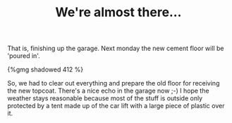 #+layout: post
#+title: We're almost there...
#+tags: cobra garage
#+type: post
#+published: true

That is, finishing up the garage. Next monday the new cement floor
will be 'poured in'.

#+BEGIN_HTML
{%gmg shadowed 412 %}
#+END_HTML

So, we had to clear out everything and prepare the old floor for
receiving the new topcoat. There's a nice echo in the garage now ;-) I
hope the weather stays reasonable because most of the stuff is outside
only protected by a tent made up of the car lift with a large piece of
plastic over it.
